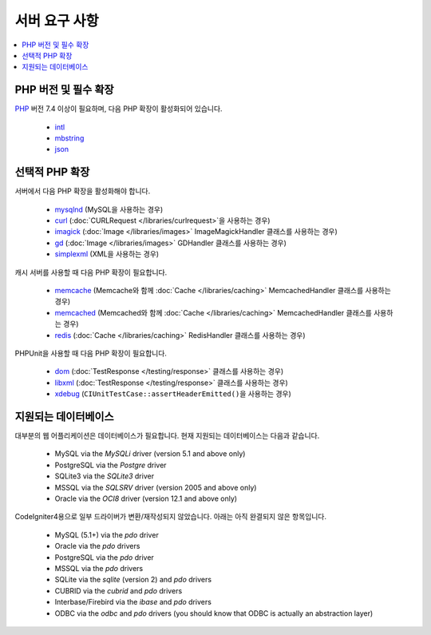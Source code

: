 ###################
서버 요구 사항
###################

.. contents::
    :local:
    :depth: 2

***************************
PHP 버전 및 필수 확장
***************************

`PHP <https://www.php.net/>`_ 버전 7.4 이상이 필요하며, 다음 PHP 확장이 활성화되어 있습니다.

  - `intl <https://www.php.net/manual/en/intl.requirements.php>`_
  - `mbstring <https://www.php.net/manual/en/mbstring.requirements.php>`_
  - `json <https://www.php.net/manual/en/json.requirements.php>`_

***********************
선택적 PHP 확장
***********************

서버에서 다음 PHP 확장을 활성화해야 합니다.

  - `mysqlnd <https://www.php.net/manual/en/mysqlnd.install.php>`_ (MySQL을 사용하는 경우)
  - `curl <https://www.php.net/manual/en/curl.requirements.php>`_ (:doc:`CURLRequest </libraries/curlrequest>`\ 을 사용하는 경우)
  - `imagick <https://www.php.net/manual/en/imagick.requirements.php>`_ (:doc:`Image </libraries/images>` ImageMagickHandler 클래스를 사용하는 경우)
  - `gd <https://www.php.net/manual/en/image.requirements.php>`_ (:doc:`Image </libraries/images>` GDHandler 클래스를 사용하는 경우)
  - `simplexml <https://www.php.net/manual/en/simplexml.requirements.php>`_ (XML을 사용하는 경우)

캐시 서버를 사용할 때 다음 PHP 확장이 필요합니다.

  - `memcache <https://www.php.net/manual/en/memcache.requirements.php>`_ (Memcache와 함께 :doc:`Cache </libraries/caching>` MemcachedHandler 클래스를 사용하는 경우)
  - `memcached <https://www.php.net/manual/en/memcached.requirements.php>`_ (Memcached와 함께 :doc:`Cache </libraries/caching>` MemcachedHandler 클래스를 사용하는 경우)
  - `redis <https://github.com/phpredis/phpredis>`_ (:doc:`Cache </libraries/caching>` RedisHandler 클래스를 사용하는 경우)

PHPUnit을 사용할 때 다음 PHP 확장이 필요합니다.

   - `dom <https://www.php.net/manual/en/dom.requirements.php>`_ (:doc:`TestResponse </testing/response>` 클래스를 사용하는 경우)
   - `libxml <https://www.php.net/manual/en/libxml.requirements.php>`_ (:doc:`TestResponse </testing/response>` 클래스를 사용하는 경우)
   - `xdebug <https://xdebug.org/docs/install>`_ (``CIUnitTestCase::assertHeaderEmitted()``\ 을 사용하는 경우)

.. _requirements-supported-databases:

**********************
지원되는 데이터베이스
**********************

대부분의 웹 어플리케이션은 데이터베이스가 필요합니다.
현재 지원되는 데이터베이스는 다음과 같습니다.

  - MySQL via the *MySQLi* driver (version 5.1 and above only)
  - PostgreSQL via the *Postgre* driver
  - SQLite3 via the *SQLite3* driver
  - MSSQL via the *SQLSRV* driver (version 2005 and above only)
  - Oracle via the *OCI8* driver (version 12.1 and above only)

CodeIgniter4용으로 일부 드라이버가 변환/재작성되지 않았습니다.
아래는 아직 완결되지 않은 항목입니다.

  - MySQL (5.1+) via the *pdo* driver
  - Oracle via the *pdo* drivers
  - PostgreSQL via the *pdo* driver
  - MSSQL via the *pdo* drivers
  - SQLite via the *sqlite* (version 2) and *pdo* drivers
  - CUBRID via the *cubrid* and *pdo* drivers
  - Interbase/Firebird via the *ibase* and *pdo* drivers
  - ODBC via the *odbc* and *pdo* drivers (you should know that ODBC is actually an abstraction layer)

